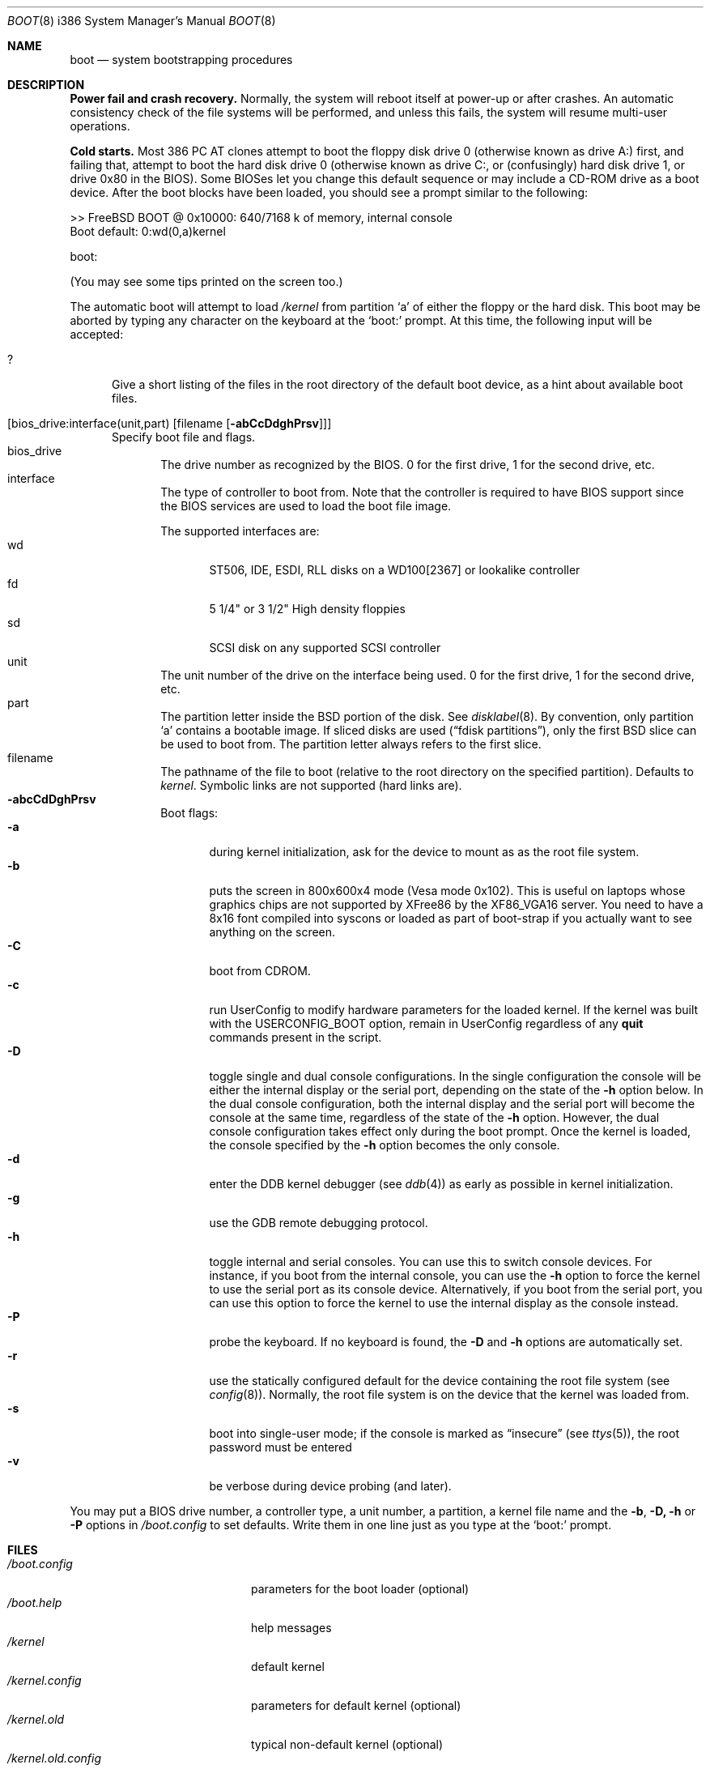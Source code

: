 .\" Copyright (c) 1991, 1993
.\"	The Regents of the University of California.  All rights reserved.
.\"
.\" This code is derived from software written and contributed
.\" to Berkeley by William Jolitz.
.\"
.\" Almost completely rewritten for FreeBSD 2.1 by Joerg Wunsch.
.\"
.\" Redistribution and use in source and binary forms, with or without
.\" modification, are permitted provided that the following conditions
.\" are met:
.\" 1. Redistributions of source code must retain the above copyright
.\"    notice, this list of conditions and the following disclaimer.
.\" 2. Redistributions in binary form must reproduce the above copyright
.\"    notice, this list of conditions and the following disclaimer in the
.\"    documentation and/or other materials provided with the distribution.
.\" 3. All advertising materials mentioning features or use of this software
.\"    must display the following acknowledgement:
.\"	This product includes software developed by the University of
.\"	California, Berkeley and its contributors.
.\" 4. Neither the name of the University nor the names of its contributors
.\"    may be used to endorse or promote products derived from this software
.\"    without specific prior written permission.
.\"
.\" THIS SOFTWARE IS PROVIDED BY THE REGENTS AND CONTRIBUTORS ``AS IS'' AND
.\" ANY EXPRESS OR IMPLIED WARRANTIES, INCLUDING, BUT NOT LIMITED TO, THE
.\" IMPLIED WARRANTIES OF MERCHANTABILITY AND FITNESS FOR A PARTICULAR PURPOSE
.\" ARE DISCLAIMED.  IN NO EVENT SHALL THE REGENTS OR CONTRIBUTORS BE LIABLE
.\" FOR ANY DIRECT, INDIRECT, INCIDENTAL, SPECIAL, EXEMPLARY, OR CONSEQUENTIAL
.\" DAMAGES (INCLUDING, BUT NOT LIMITED TO, PROCUREMENT OF SUBSTITUTE GOODS
.\" OR SERVICES; LOSS OF USE, DATA, OR PROFITS; OR BUSINESS INTERRUPTION)
.\" HOWEVER CAUSED AND ON ANY THEORY OF LIABILITY, WHETHER IN CONTRACT, STRICT
.\" LIABILITY, OR TORT (INCLUDING NEGLIGENCE OR OTHERWISE) ARISING IN ANY WAY
.\" OUT OF THE USE OF THIS SOFTWARE, EVEN IF ADVISED OF THE POSSIBILITY OF
.\" SUCH DAMAGE.
.\"
.\"     @(#)boot_i386.8	8.2 (Berkeley) 4/19/94
.\"
.\" $Id: boot_i386.8,v 1.10 1998/03/23 06:36:57 danny Exp $
.\"
.Dd April 19, 1994
.Dt BOOT 8 i386
.Os
.Sh NAME
.Nm boot
.Nd
system bootstrapping procedures
.Sh DESCRIPTION
.Sy Power fail and crash recovery.
Normally, the system will reboot itself at power-up or after crashes.
An automatic consistency check of the file systems will be performed,
and unless this fails, the system will resume multi-user operations.
.Pp
.Sy Cold starts.
Most 386
.Tn "PC AT"
clones attempt to boot the floppy disk drive 0 (otherwise known as
drive A:) first, and failing that, attempt to boot the hard disk
drive 0 (otherwise known as drive C:,
or (confusingly) hard disk drive 1, or drive 0x80 in the BIOS).
Some BIOSes let you change this default sequence or may include a CD-ROM
drive as a boot device.
After the boot blocks have been loaded,
you should see a prompt similar to the following:
.Bd -literal
>> FreeBSD BOOT @ 0x10000: 640/7168 k of memory, internal console
Boot default: 0:wd(0,a)kernel

boot:
.Ed
.Pp
(You may see some tips printed on the screen too.)
.Pp
The automatic boot will attempt to load
.Pa /kernel
from partition
.Ql a
of either the floppy or the hard disk.
This boot may be aborted by typing any character on the keyboard
at the
.Ql boot:
prompt.  At this time, the following input will be accepted:
.Bl -tag -width 10x
.It \&?
Give a short listing of the files in the root directory of the default
boot device, as a hint about available boot files.
.It Op bios_drive:interface(unit,part) Op filename Op Fl abCcDdghPrsv
Specify boot file and flags.
.Bl -tag -width 10x -compact
.It bios_drive
The drive number as recognized by the BIOS. 
0 for the first drive, 1 for the second drive, etc.
.It interface
The type of controller to boot from.  Note that the controller is required
to have BIOS support since the BIOS services are used to load the
boot file image.
.Pp
The supported interfaces are:
.Bl -tag -width "wdXX" -compact
.It wd
ST506, IDE, ESDI, RLL disks on a WD100[2367] or lookalike
controller
.It fd
5 1/4" or 3 1/2" High density floppies
.It sd
SCSI disk on any supported SCSI controller
.\".It cd
.\"boot from CDROM
.El
.It unit
The unit number of the drive on the interface being used.
0 for the first drive, 1 for the second drive, etc.
.It part
The partition letter inside the BSD portion of the disk.  See
.Xr disklabel 8  .
By convention, only partition
.Ql a
contains a bootable image.  If sliced disks are used
.Pq Dq fdisk partitions ,
only the first BSD slice can be used to boot from.  The partition
letter always refers to the first slice.
.It filename
The pathname of the file to boot (relative to the root directory
on the specified partition).  Defaults to
.Pa kernel .
Symbolic links are not supported (hard links are).
.It Fl abcCdDghPrsv
Boot flags:
.Bl -tag -width "-CXX" -compact
.It Fl a
during kernel initialization,
ask for the device to mount as as the root file system.
.It Fl b
puts the screen in 800x600x4 mode (Vesa mode 0x102).
This is useful on laptops whose graphics
chips are not supported by XFree86 by the XF86_VGA16 server.
You need to have a 8x16 font compiled into syscons or loaded as
part of boot-strap if you actually want to see anything on 
the screen.
.It Fl C
boot from CDROM.
.It Fl c
run UserConfig to modify hardware parameters for the loaded
kernel.  If the kernel was built with the USERCONFIG_BOOT option,
remain in UserConfig regardless of any
.Ic quit
commands present in the script.
.It Fl D
toggle single and dual console configurations.  In the single
configuration the console will be either the internal display
or the serial port, depending on the state of the 
.Fl h
option below.  In the dual console configuration, 
both the internal display and the serial port will become the console 
at the same time, regardless of the state of the 
.Fl h
option.  However, the dual console configuration takes effect only during
the boot prompt.  Once the kernel is loaded, the console specified 
by the
.Fl h
option becomes the only console.
.It Fl d
enter the DDB kernel debugger
.Pq see Xr ddb 4
as early as possible in kernel initialization.
.It Fl g
use the GDB remote debugging protocol.
.It Fl h
toggle internal and serial consoles.  You can use this to switch 
console devices.  For instance, if you boot from the internal console, 
you can use the
.Fl h
option to force the kernel to use the serial port as its 
console device.  Alternatively, if you boot from the serial port, 
you can use this option to force the kernel to use the internal display 
as the console instead.
.It Fl P
probe the keyboard.  If no keyboard is found, the
.Fl D
and
.Fl h
options are automatically set.
.It Fl r
use the statically configured default for the device containing the
root file system
.Pq see Xr config 8 .
Normally, the root file system is on the device
that the kernel was loaded from.
.It Fl s
boot into single-user mode; if the console is marked as
.Dq insecure
.Pq see Xr ttys 5 ,
the root password must be entered
.It Fl v
be verbose during device probing (and later).
.El
.El
.El
.Pp
You may put a BIOS drive number, a controller type, a unit number,
a partition, a kernel file name and the 
.Fl b ,
.Fl D,
.Fl h
or
.Fl P
options in 
.Pa /boot.config
to set defaults.  Write them in one line just as you type at the
.Ql boot:
prompt.
.Sh FILES
.Bl -tag -width /kernel.old.config -compact
.It Pa /boot.config
parameters for the boot loader (optional)
.It Pa /boot.help
help messages
.It Pa /kernel
default kernel
.It Pa /kernel.config
parameters for default kernel (optional)
.It Pa /kernel.old
typical non-default kernel (optional)
.It Pa /kernel.old.config
parameters for non-default kernel (optional)
.\" .It Pa /boot
.\" system bootstrap
.El
.Sh SEE ALSO
.Xr ddb 4 ,
.Xr ttys 5 ,
.Xr config 8 ,
.Xr disklabel 8 ,
.Xr halt 8 ,
.Xr reboot 8 ,
.Xr shutdown 8
.Sh BUGS
The disklabel format used by this version of
.Bx
is quite
different from that of other architectures.
.Pp
The kernel's output is invisible (nothing but the cursor can be seen) when
.Fl b
is used unless a font has been compiled into the kernel.
.Pp
The boot flags are not very self-explanatory, and the alphabet has
too few characters to implement every potentially useful boot option.
